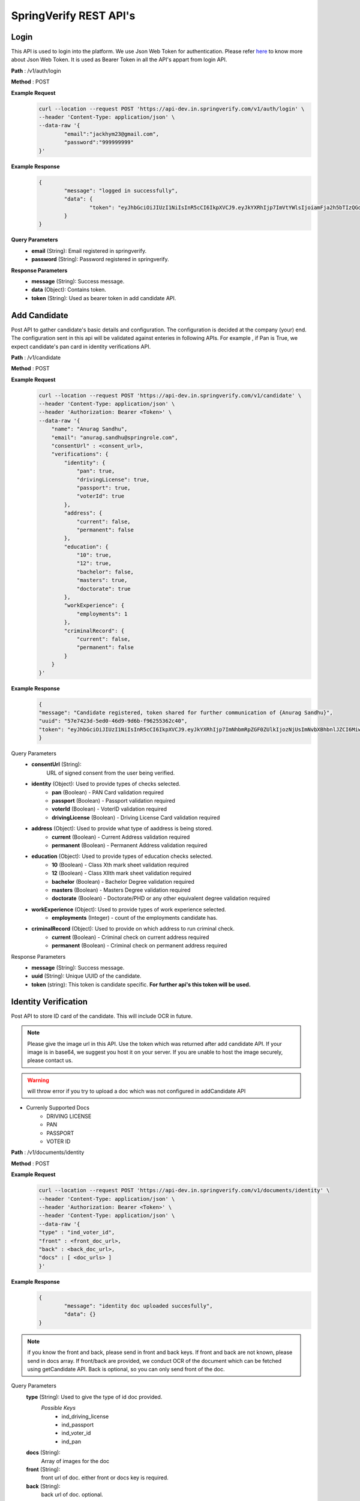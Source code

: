 SpringVerify REST API's
=======================


Login
-----

This API is used to login into the platform. We use Json Web Token for authentication. Please refer `here <https://jwt.io/introduction/>`_ to know more about Json Web Token. It is used as Bearer Token in all the API's appart from login API.

**Path** : /v1/auth/login

**Method** : POST

**Example Request**
 	.. code-block:: html
		
		curl --location --request POST 'https://api-dev.in.springverify.com/v1/auth/login' \
		--header 'Content-Type: application/json' \
		--data-raw '{
			"email":"jackhym23@gmail.com",
			"password":"999999999"
		}'

**Example Response**
	.. code-block:: html

		{
			"message": "logged in successfully",
			"data": {
				"token": "eyJhbGciOiJIUzI1NiIsInR5cCI6IkpXVCJ9.eyJkYXRhIjp7ImVtYWlsIjoiamFja2h5bTIzQGdtYWlsLmNvbSIsImNvbXBhbnlJZCI6Mn0sImlhdCI6MTU4MjU1MjcyOCwiZXhwIjoxNTg2MTUyNzI4fQ.7zs45ogp_Rcma7sJkzNcH5cnZ6gMQK-NXZjbxDsyFJw"
			}
		}

**Query Parameters**
	- **email** (String): Email registered in springverify.

	- **password** (String): Password registered in springverify.

**Response Parameters**
	- **message** (String): Success message. 

	- **data** (Object): Contains token.

	- **token** (String): Used as bearer token in add candidate API.

Add Candidate
-------------

Post API to gather candidate's basic details and configuration. The configuration is decided at the company (your) end. The configuration sent in this api will be
validated against enteries in following APIs. For example , if Pan is True, we expect candidate's pan card in identity verifications API.

**Path** : /v1/candidate

**Method** : POST

**Example Request**
 	.. code-block:: html
		
		curl --location --request POST 'https://api-dev.in.springverify.com/v1/candidate' \
		--header 'Content-Type: application/json' \
		--header 'Authorization: Bearer <Token>' \
		--data-raw '{
		    "name": "Anurag Sandhu",
		    "email": "anurag.sandhu@springrole.com",
		    "consentUrl" : <consent_url>,
		    "verifications": {
		        "identity": {
		            "pan": true,
		            "drivingLicense": true,
		            "passport": true,
		            "voterId": true
		        },
		        "address": {
		            "current": false,
		            "permanent": false
		        },
		        "education": {
		            "10": true,
		            "12": true,
		            "bachelor": false,
		            "masters": true,
		            "doctorate": true
		        },
		        "workExperience": {
		            "employments": 1
		        },
		        "criminalRecord": {
		            "current": false,
		            "permanent": false
		        }
		    }
		}'

**Example Response**
	.. code-block:: html

		{
	    	"message": "Candidate registered, token shared for further communication of {Anurag Sandhu}",
	    	"uuid": "57e7423d-5ed0-46d9-9d6b-f96255362c40",
	    	"token": "eyJhbGciOiJIUzI1NiIsInR5cCI6IkpXVCJ9.eyJkYXRhIjp7ImNhbmRpZGF0ZUlkIjozNjUsImNvbXBhbnlJZCI6Miwicm9sZSI6ImNhbmRpZGF0ZSJ9LCJpYXQiOjE1ODI4OTA1NDJ9.NqSLyvSicWdvSHEJcS8C3-Q1DAS4N45HtaUlO1ICT0U"
		}

Query Parameters
	- **consentUrl** (String): 
		URL of signed consent from the user being verified.

	- **identity** (Object): Used to provide types of checks selected.
			- **pan** (Boolean)  - PAN Card validation required
			- **passport** (Boolean) - Passport validation required
			- **voterId** (Boolean) - VoterID validation required
			- **drivingLicense** (Boolean) - Driving License Card validation required

	- **address** (Object): Used to provide what type of aaddress is being stored.
			- **current** (Boolean) - Current Address validation required
			- **permanent** (Boolean) - Permanent Address validation required

	- **education** (Object): Used to provide types of education checks selected.
			- **10** (Boolean) - Class Xth mark sheet validation required
			- **12** (Boolean)  - Class XIIth mark sheet validation required
			- **bachelor** (Boolean) - Bachelor Degree validation required
			- **masters** (Boolean) - Masters Degree validation required
			- **doctorate** (Boolean) - Doctorate/PHD or any other equivalent degree validation required

	- **workExperience** (Object): Used to provide types of work experience selected.
			- **employments** (Integer) - count of the employments candidate has.

	- **criminalRecord** (Object): Used to provide on which address to run criminal check.
			- **current** (Boolean) - Criminal check on current address required
			- **permanent** (Boolean) - Criminal check on permanent address required

Response Parameters
	- **message** (String): Success message.
	- **uuid** (String): Unique UUID of the candidate.
	- **token** (string): This token is candidate specific. **For further api's this token will be used.**

Identity Verification
---------------------

Post API to store ID card of the candidate. This will include OCR in future.

.. note:: Please give the image url in this API. Use the token which was returned after add candidate API. If your image is in base64, we suggest you host it on your server. If you are unable to host the image securely, please contact us.

.. warning:: will throw error if you try to upload a doc which was not configured in addCandidate API

- Currenly Supported Docs
	* DRIVING LICENSE
	* PAN
	* PASSPORT
	* VOTER ID 


**Path** : /v1/documents/identity

**Method** : POST

**Example Request**
 	.. code-block:: html
		
		curl --location --request POST 'https://api-dev.in.springverify.com/v1/documents/identity' \
		--header 'Content-Type: application/json' \
		--header 'Authorization: Bearer <Token>' \
		--header 'Content-Type: application/json' \
		--data-raw '{
		"type" : "ind_voter_id",
		"front" : <front_doc_url>,
		"back" : <back_doc_url>,
		"docs" : [ <doc_urls> ]
		}'

**Example Response**
	.. code-block:: html

		{
			"message": "identity doc uploaded succesfully",
			"data": {}
		}

.. note:: if you know the front and back, please send in front and back keys. If front and back are not known, please send in docs array. If front/back are provided, we conduct OCR of the document which can be fetched using getCandidate API. Back is optional, so you can only send front of the doc.



Query Parameters
	**type** (String): Used to give the type of id doc provided.
		*Possible Keys*
			- ind_driving_license
			- ind_passport
			- ind_voter_id
			- ind_pan

	**docs** (String): 
		Array of images for the doc

	**front** (String): 
		front url of doc. either front or docs key is required.

	**back** (String): 
		back url of doc. optional.

Response Parameters
	**message** (String): 
		Success message.

Add Employment
--------------

This API is used to add employment details and any relevant docs of the user.

.. note:: Please give the image url in this API. Use the token which was returned after add candidate API.

**Currenly Supported Docs**
	* Salary Slip
	* Experience Letter
	* Relieving Letter
	* Appointment Letter
	* Others (not specific doc)

**Path** : /v1/documents/employment

**Method** : POST

**Example Request**
 	.. code-block:: html
		
		curl --location --request POST 'https://api-dev.in.springverify.com/v1/documents/employment' \
		--header 'Content-Type: application/json' \
		--data-raw '{
		    "employments" : [
		        {
		            "document_type": "ABC",
					"companyName": "ABC",
		            "designation": "1",
		            "currentlyHere": true,
		            "startDate": "25/11/19",
					"endDate" : "25/3/20",
		            "s3Links" : [
					<link1>,
					<link2>,
					<link3>
		            ]
		        }
		    ]
		}'

**Example Response**
	.. code-block:: html

		{
		    "message": "Employment saved",
		    "response": [
		        <same as request>
		    ]
		}

**Query Parameters**
	* document_type (string): 
			Used to give the type of employment doc provided. supported keys:

			- SalarySlip
			- ExperienceLetter
			- RelievingLetter
			- AppointmentLetter
			- Other

	* companyName (string): 
		name of the company where candidate was working.
	* designation (String): 
		designation of the candidate.
	* currentlyHere (Boolean): 
		true for currently working here.
	* startDate (String): 
		Format dd/mm/yy
	* endDate (String):
		Format dd/mm/yy
	* s3Links (Array): 
		Array of employment doc's links.

**Response Parameters**
	* message (string): 
		Success message.
	* response (object): 
		It contains the request object.


Add Education
-------------

This API is used to add education details and any relevant docs of the user.

.. note:: Please give the image url in this API. Use the token which was returned after add candidate API.

.. warning:: Api will reject upload of any docs that were not set True in config. 

**Currenly Supported Docs**
	* 10th class
	* 12th class
	* Bachelor
	* Masters
	* Doctorate

**Path** : /v1/documents/education

**Method** : POST

**Example Request**
 	.. code-block:: html
		
		curl --location --request POST 'https://api-dev.in.springverify.com/v1/documents/education' \
		--header 'Content-Type: application/json' \
		--header 'Authorization: Bearer eyJhbGciOiJIUzI1NiIsInR5cCI6IkpXVCJ9.eyJkYXRhIjp7ImNhbmRpZGF0ZUlkIjozMjMsImNvbXBhbnlJZCI6Miwicm9sZSI6ImNhbmRpZGF0ZSJ9LCJpYXQiOjE1ODAzODUxMjN9.dInOuPThk52E7KLh1084zpxyfcWyYQQAPYiD9b2d05w' \
		--data-raw '{
			"education" :     {
		        "10": [
		            <link>
		        ],
		        "12": [
		            <link>,
		            <link>
		        ],
		        "bachelor": [
		            <link>
		        ],
		        "masters": [
		           <link>
		        ],
		        "doctorate": [
					<link>
		        ]
		    }
		}'

**Example Response**
	.. code-block:: html

		{
		    "message": "Education data saved",
		    "listOfUploadedDocs": [
		        "10",
		        "masters",
		        "doctorate"
		    ],
		    "listOfNotUploadedDocs": [
		        "bachelor"
		    ],
		    "ReasonForNoteUploadingDocs": "You may not have selected the config checks while creating the user with springverify",
		    "Note": "Empty array of any qualification won't get inserted in the DB"
		}


**Query Parameters**
	* education (array): 
		Used to give the type of education doc provided. valid keys for array of docs are:
			- 10
			- 12
			- bachelor
			- masters
			- doctorate


**Response Parameters**
	* message (string): Success message.
	* response (object): It contains the request object.


Get Candidate
-------------

This API is used to get candidates in bulk.

.. note::
	 Use the token which was returned after add candidate API.

**Path** : /v1/candidate/fetch

**Method** : POST

**Example Request**
 	.. code-block:: html
		
		curl --location --request GET 'https://api-dev.in.springverify.com/v1/candidate/fetch' \
		--header 'Content-Type: application/json' \
		--header 'Authorization: Bearer eyJhbGciOiJIUzI1NiIsInR5cCI6IkpXVCJ9.eyJkYXRhIjp7ImVtYWlsIjoiYW51cmFnLnNhbmRodUBzcHJpbmdyb2xlLmNvbSIsImNvbXBhbnlJZCI6Mn0sImlhdCI6MTU4MTU4MDM5NywiZXhwIjoxNTg1MTgwMzk3fQ.p4K0NefA8eOXFcCqxOYiLtnhmXM0KbqsiBuVxsUqT_o' \
		--data-raw '{
			"uuid" : ["89234831-1a7a-11ea-bc81-1657eb2ddd16", "16fe0e16-61dc-431c-9f33-255ec1b01fd4"]
		}'

**Example Response**
	.. code-block:: html

		[
		    {
		        "id": 331,
		        "uuid": "94e07ae6-cac5-40a9-bdb4-2d85526fde2a",
		        "email": "anurag.sandhu@springrole.com",
		        "alternate_email": null,
		        "name": "Anurag Sandhu",
		        "type": null,
		        "created_at": "2020-02-28T08:56:35.000Z",
		        "updated_at": "2020-02-28T08:56:35.000Z",
		        "ongrid_id": null,
		        "gender": null,
		        "deleted_at": null,
		        "dob": null,
		        "father_name": null,
		        "email_reject_type": "NA",
		        "company_candidate_mapping": {
		            "id": 319,
		            "uuid": "ab5ee3eb-6fab-4a63-8a32-ede6ccf45b97",
		            "company_id": 2,
		            "candidate_id": 331,
		            "employee_id": null,
		            "phone_number": null,
		            "country_code": "IN",
		            "alt_phone_number": null,
		            "alt_country_code": "IN",
		            "resume": null,
		            "category_id": null,
		            "created_at": "2020-02-28T08:56:36.000Z",
		            "updated_at": "2020-02-28T08:56:42.000Z",
		            "deleted_at": null,
		            "candidate_ids": null,
		            "work_experience": null,
		            "education": null,
		            "address": null,
		            "history": null,
		            "refcheck": null,
		            "worldcheck": null,
		            "creditcheck": null,
		            "drugscheck": null,
		            "typeform_url": null,
		            "signrequest_url": null,
		            "status": "candidateAdded",
		            "signedrequest_status": 0,
		            "springverify_signature": null,
		            "consent_letter_url": "https://springverify-assets-id.s3.amazonaws.com/331/consent-letter",
		            "consent_added_at": "2020-02-28T08:56:42.000Z",
		            "spring_candidate_ip": null,
		            "form_filled": null,
		            "candidate_added_by": 2,
		            "form_filled_by": 3,
		            "consent_added_by": 2,
		            "who_fills_form": 3,
		            "past_jobs": "1",
		            "springscan_id": "5e58d5c52e3c6c001cfa0f20"
		        },
		        "candidates_ids": [],
		        "candidates_addresses": [],
		        "candidates_employments": [],
		        "candidates_educations": [],
		        "candidate_histories": []
		    }
		]

**Query Parameters**
	
	* uuid (array): It takes an array of uuid's of the candidates which were returned when adding a candidate.
		


**Response Parameters**

	* Returns an array of candidate Object corresponding to the uuid's given.SpringVerify REST API's